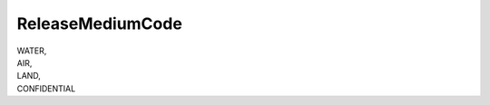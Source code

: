 .. _releasemediumcode_NewData:

ReleaseMediumCode
-----------------

| WATER,
| AIR,
| LAND,
| CONFIDENTIAL